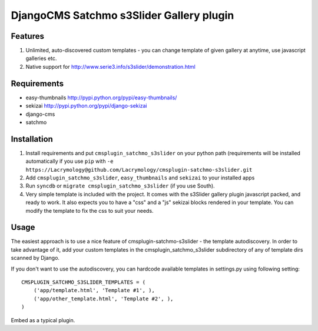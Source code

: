 =========================================
DjangoCMS Satchmo s3Slider Gallery plugin
=========================================

Features
--------

1. Unlimited, auto-discovered custom templates - you can change template 
   of given gallery at anytime, use javascript galleries etc. 

2. Native support for http://www.serie3.info/s3slider/demonstration.html

Requirements
------------

- easy-thumbnails http://pypi.python.org/pypi/easy-thumbnails/
- sekizai http://pypi.python.org/pypi/django-sekizai
- django-cms
- satchmo

Installation
------------

1. Install requirements and put ``cmsplugin_satchmo_s3slider`` on your python path 
   (requirements will be installed automatically if you use ``pip`` 
   with ``-e https://Lacrymology@github.com/Lacrymology/cmsplugin-satchmo-s3slider.git``

2. Add ``cmsplugin_satchmo_s3slider``, ``easy_thumbnails`` and ``sekizai`` to your installed apps

3. Run ``syncdb`` or ``migrate cmsplugin_satchmo_s3slider`` (if you use South). 

4. Very simple template is included with the project. It comes with the
   s3Slider gallery plugin javascript packed, and ready to work.
   It also expects you to have a "css" and a "js" sekizai blocks
   rendered in your template.
   You can modify the template to fix the css to suit your needs.

Usage
-----

The easiest approach is to use a nice feature of cmsplugin-satchmo-s3slider -
the template autodiscovery. In order to take advantage of it, add your custom 
templates in the cmsplugin_satchmo_s3slider subdirectory of any of template dirs scanned
by Django.

If you don't want to use the autodiscovery, you can hardcode available templates
in settings.py using following setting:

::

    CMSPLUGIN_SATCHMO_S3SLIDER_TEMPLATES = (
        ('app/template.html', 'Template #1', ),
        ('app/other_template.html', 'Template #2', ),
    )

Embed as a typical plugin.
